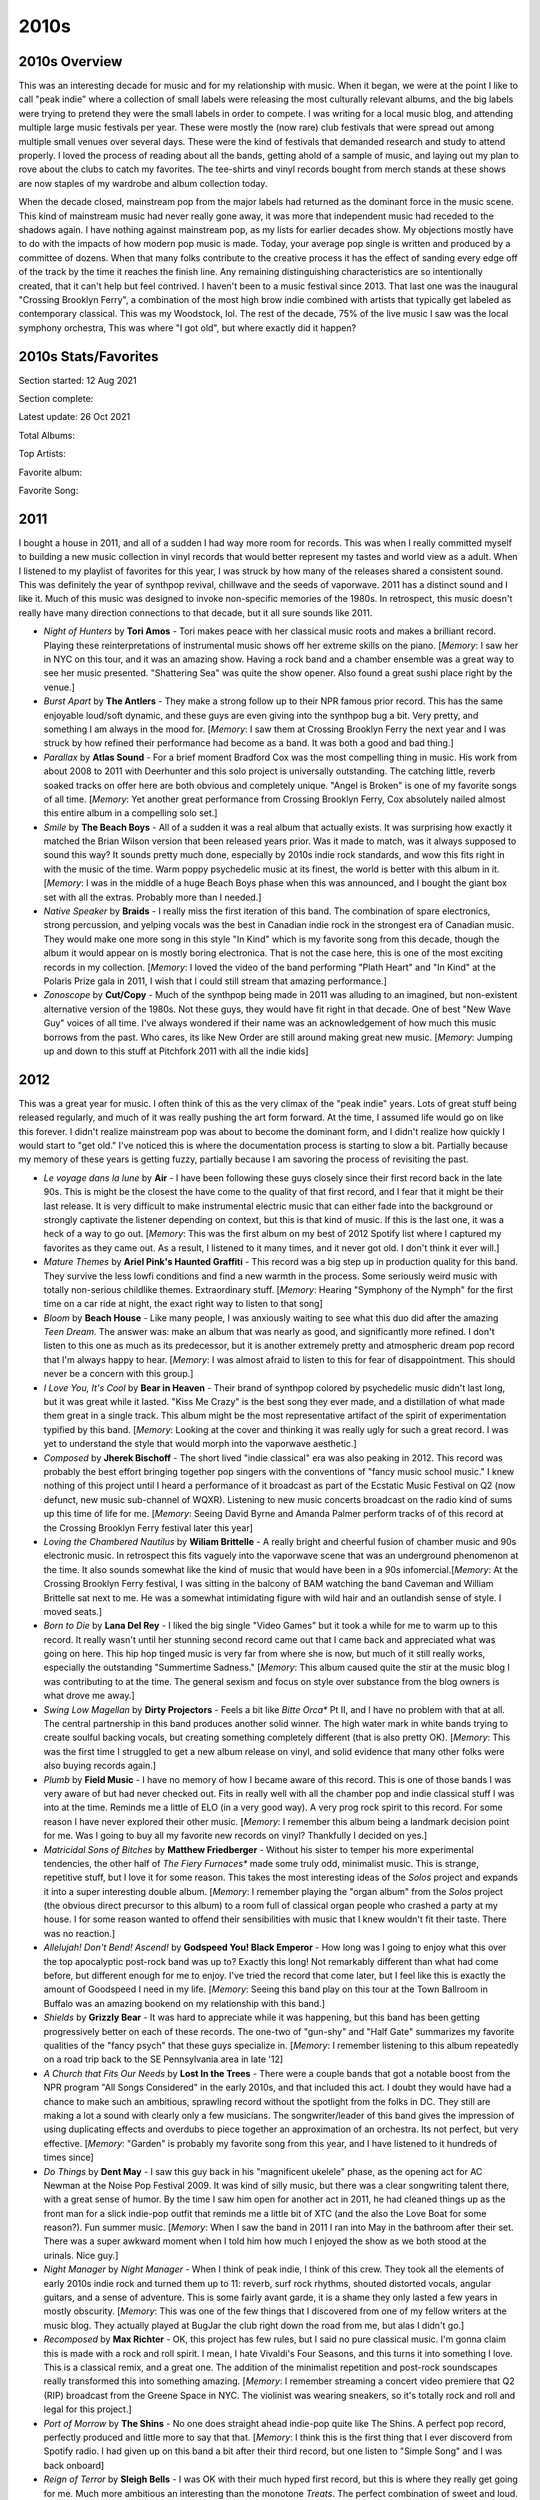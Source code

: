 2010s
=====

.. image:: images/2010s.jpg
  :width: 900
  :alt: Pitchfork Music Festival 2011

2010s Overview
--------------
This was an interesting decade for music and for my relationship with music.
When it began, we were at the point I like to call "peak indie" where a
collection of small labels were releasing the most culturally relevant albums,
and the big labels were trying to pretend they were the small labels in order to
compete. I was writing for a local music blog, and attending multiple large music
festivals per year. These were mostly the (now rare) club festivals that were
spread out among multiple small venues over several days. These were the kind of
festivals that demanded research and study to attend properly. I loved the
process of reading about all the bands, getting ahold of a sample of music, and
laying out my plan to rove about the clubs to catch my favorites. The tee-shirts
and vinyl records bought from merch stands at these shows are now staples of my
wardrobe and album collection today.

When the decade closed, mainstream pop from the major labels had returned as the
dominant force in the music scene. This kind of mainstream music had never
really gone away, it was more
that independent music had receded to the shadows again. I have nothing against
mainstream pop, as my lists for earlier decades show. My objections mostly have
to do with the impacts of how modern pop music is made. Today, your average pop
single is written and produced by a committee of dozens. When that many folks
contribute to the creative process it has the effect of sanding every edge off 
of the track by the time
it reaches the finish line. Any remaining distinguishing characteristics are so
intentionally created, that it can't help but feel contrived. I haven't been to a
music festival since 2013. That last one was the inaugural "Crossing Brooklyn
Ferry", a combination of the most high brow indie combined with artists that
typically get labeled as contemporary classical. This was my Woodstock, lol.
The rest of the decade, 75% of
the live music I saw was the local symphony orchestra, This was where "I got
old", but where exactly did it happen?

2010s Stats/Favorites
---------------------
Section started: 12 Aug 2021

Section complete:

Latest update: 26 Oct 2021

Total Albums: 

Top Artists:

Favorite album:

Favorite Song:

2011
----
I bought a house in 2011, and all of a sudden I had way more room for records.
This was when I really committed myself to building a new music collection in
vinyl records that would better represent my tastes and world view as a adult.
When I listened to my playlist of favorites for this year, I was struck by how
many of the releases shared a consistent sound. This was definitely the year of
synthpop revival, chillwave and the seeds of vaporwave. 2011 has a distinct
sound and I like it. Much of this music was designed to invoke non-specific
memories of the 1980s. In retrospect, this music doesn't really have many
direction connections to that decade, but it all sure sounds like 2011.

.. image:: images/2011.jpg
  :width: 900
  :alt: My favorite albums from 2011

.. raw:: html

  <iframe
  src="https://open.spotify.com/embed/playlist/5C8Ahoqy0Gibl4wj9zigXx?theme=0"
  width="100%" height="380" frameBorder="0" allowfullscreen="" allow="autoplay; 
  clipboard-write; encrypted-media; fullscreen; picture-in-picture"></iframe>

- *Night of Hunters* by **Tori Amos** - Tori makes peace with her classical
  music roots and makes a brilliant record. Playing these reinterpretations of
  instrumental music shows off her extreme skills on the piano. [*Memory*: I saw
  her in NYC on this tour, and it was an amazing show. Having a rock band and a
  chamber ensemble was a great way to see her music presented. "Shattering Sea"
  was quite the show opener. Also found a great sushi place right by the venue.]

- *Burst Apart* by **The Antlers** - They make a strong follow up to their
  NPR famous prior record. This has the same enjoyable loud/soft dynamic, and
  these guys are even giving into the synthpop bug a bit. Very pretty, and
  something I am always in the mood for. [*Memory*: I saw them at Crossing
  Brooklyn Ferry the next year and I was struck by how refined their performance
  had become as a band. It was both a good and bad thing.]

- *Parallax* by **Atlas Sound** - For a brief moment Bradford Cox was the most
  compelling thing in music. His work from about 2008 to 2011 with Deerhunter
  and this solo project is universally outstanding. The catching little, reverb
  soaked tracks on offer here are both obvious and completely unique. "Angel is
  Broken" is one of my favorite songs of all time. [*Memory*: Yet another great
  performance from Crossing Brooklyn Ferry, Cox absolutely nailed almost this
  entire album in a compelling solo set.]

- *Smile* by **The Beach Boys** - All of a sudden it was a real album that
  actually exists. It was surprising how exactly it matched the Brian Wilson
  version that been released years prior. Was it made to match, was it always
  supposed to sound this way? It sounds pretty much done, especially by 2010s
  indie rock standards, and wow this fits right in with the music of the time.
  Warm poppy psychedelic music at its finest, the world is better with this
  album in it. [*Memory*: I was in the middle of a huge Beach Boys phase when
  this was announced, and I bought the giant box set with all the extras.
  Probably more than I needed.]

- *Native Speaker* by **Braids** - I really miss the first iteration of this
  band. The combination of spare electronics, strong percussion, and yelping
  vocals was the best in Canadian indie rock in the strongest era of Canadian
  music. They would make one more song in this style "In Kind" which is my
  favorite song from this decade, though the album it would appear on is mostly
  boring electronica. That is not the case here, this is one of the most
  exciting records in my collection. [*Memory*: I loved the video of the band
  performing "Plath Heart" and "In Kind" at the Polaris Prize gala in 2011, I
  wish that I could still stream that amazing performance.]

- *Zonoscope* by **Cut/Copy** - Much of the synthpop being made in 2011 was
  alluding to an imagined, but non-existent alternative version of the 1980s.
  Not these guys, they would have fit right in that decade. One of best "New
  Wave Guy" voices of all time. I've always wondered if their name was an
  acknowledgement of how much this music borrows from the past. Who cares, its
  like New Order are still around making great new music. [*Memory*: Jumping up
  and down to this stuff at Pitchfork 2011 with all the indie kids]

2012
----
This was a great year for music. I often think of this as the very climax of the
"peak indie" years. Lots of great stuff being released regularly, and much of it
was really pushing the art form forward. At the time, I assumed life would go on
like this forever. I didn't realize mainstream pop was about to become the
dominant form, and I didn't realize how quickly I would start to "get old." I've
noticed this is where the documentation process is starting to slow a bit.
Partially because my memory of these years is getting fuzzy, partially because I
am savoring the process of revisiting the past.

.. image:: images/2012.jpg
  :width: 900
  :alt: My favorite albums from 2012

.. raw:: html

  <iframe
  src="https://open.spotify.com/embed/playlist/5YFH6N6PeCeQ3sNmfG7BDc?theme=0" 
  width="100%" height="380" frameBorder="0" allowfullscreen="" allow="autoplay; 
  clipboard-write; encrypted-media; fullscreen; picture-in-picture"></iframe>

- *Le voyage dans la lune* by **Air** - I have been following these guys closely
  since their first record back in the late 90s. This is might be the closest
  the have come to the quality of that first record, and I fear that it might be
  their last release. It is very difficult to make instrumental electric music
  that can either fade into the background or strongly captivate the listener
  depending on context, but this is that kind of music. If this is the last one,
  it was a heck of a way to go out. [*Memory*: This was the first album on my best
  of 2012 Spotify list where I captured my favorites as they came out. As a
  result, I listened to it many times, and it never got old. I don't think it
  ever will.]

- *Mature Themes* by **Ariel Pink's Haunted Graffiti** - This record was a big
  step up in production quality for this band. They survive the less lowfi
  conditions and find a new warmth in the process. Some seriously weird music
  with totally non-serious childlike themes. Extraordinary stuff. [*Memory*:
  Hearing "Symphony of the Nymph" for the first time on a car ride at night, the
  exact right way to listen to that song]

- *Bloom* by **Beach House** - Like many people, I was anxiously waiting to see
  what this duo did after the amazing *Teen Dream*. The answer was: make an
  album that was nearly as good, and significantly more refined. I don't listen
  to this one as much as its predecessor, but it is another extremely pretty and
  atmospheric dream pop record that I'm always happy to hear. [*Memory*: I was
  almost afraid to listen to this for fear of disappointment. This should never
  be a concern with this group.]

- *I Love You, It's Cool* by **Bear in Heaven** - Their brand of synthpop
  colored by psychedelic music didn't last long, but it was great while it
  lasted. "Kiss Me Crazy" is the best song they ever made, and a distillation of
  what made them great in a single track. This album might be the most
  representative artifact of the spirit of experimentation typified by this
  band. [*Memory*: Looking at the cover and thinking it was really ugly for such
  a great record. I was yet to understand the style that would morph into the
  vaporwave aesthetic.]

- *Composed* by **Jherek Bischoff** - The short lived "indie classical" era was
  also peaking in 2012. This record was probably the best effort bringing
  together pop singers with the conventions of "fancy music school music." I
  knew nothing of this project until I heard a performance of it broadcast as
  part of the Ecstatic Music Festival on Q2 (now defunct, new music sub-channel
  of WQXR). Listening to new music concerts broadcast on the radio kind of sums
  up this time of life for me. [*Memory*: Seeing David Byrne and Amanda Palmer
  perform tracks of of this record at the Crossing Brooklyn Ferry festival later
  this year]

- *Loving the Chambered Nautilus* by **Wiliam Brittelle** - A really bright and
  cheerful fusion of chamber music and 90s electronic music. In retrospect this
  fits vaguely into the vaporwave scene that was an underground phenomenon at
  the time. It also sounds somewhat like the kind of music that would have been
  in a 90s infomercial.[*Memory*: At the Crossing Brooklyn Ferry festival, I was
  sitting in the balcony of BAM watching the band Caveman and William Brittelle
  sat next to me. He was a somewhat intimidating figure with wild hair and an
  outlandish sense of style. I moved seats.]

- *Born to Die* by **Lana Del Rey** - I liked the big single "Video Games" but
  it took a while for me to warm up to this record. It really wasn't until her
  stunning second record came out that I came back and appreciated what was
  going on here. This hip hop tinged music is very far from where she is now,
  but much of it still really works, especially the outstanding "Summertime
  Sadness." [*Memory*: This album caused quite the stir at the music blog I was
  contributing to at the time. The general sexism and focus on style over
  substance from the blog owners is what drove me away.]

- *Swing Low Magellan* by **Dirty Projectors** - Feels a bit like *Bitte Orca**
  Pt II, and I have no problem with that at all. The central partnership in this
  band produces another solid winner. The high water mark in white bands trying to
  create soulful backing vocals, but creating something completely different (that
  is also pretty OK). [*Memory*: This was the first time I struggled to get a new
  album release on vinyl, and solid evidence that many other folks were also
  buying records again.]

- *Plumb* by **Field Music** - I have no memory of how I became aware of this
  record. This is one of those bands I was very aware of but had never checked
  out. Fits in really well with all the chamber pop and indie classical stuff I
  was into at the time. Reminds me a little of ELO (in a very good way). A very
  prog rock spirit to this record. For some reason I have never explored their 
  other music. [*Memory*: I remember this album being a landmark decision point
  for me. Was I going to buy all my favorite new records on vinyl? Thankfully I
  decided on yes.]

- *Matricidal Sons of Bitches* by **Matthew Friedberger** - Without his sister
  to temper his more experimental tendencies, the other half of *The Fiery
  Furnaces** made some truly odd, minimalist music. This is strange, repetitive
  stuff, but I love it for some reason. This takes the most interesting ideas of
  the *Solos* project and expands it into a super interesting double album.
  [*Memory*: I remember playing the "organ album" from the *Solos* project (the
  obvious direct precursor to this album) to a
  room full of classical organ people who crashed a party at my house. I for
  some reason wanted to offend their sensibilities with music that I knew
  wouldn't fit their taste. There was no reaction.]

- *Allelujah! Don't Bend! Ascend!* by **Godspeed You! Black Emperor** - How long
  was I going to enjoy what this over the top apocalyptic post-rock band was up
  to? Exactly this long! Not remarkably different than what had come before, but
  different enough for me to enjoy. I've tried the record that come later, but I
  feel like this is exactly the amount of Goodspeed I need in my life.
  [*Memory*: Seeing this band play on this tour at the Town Ballroom in Buffalo
  was an amazing bookend on my relationship with this band.]

- *Shields* by **Grizzly Bear** - It was hard to appreciate while it was
  happening, but this band has been getting progressively better on each of
  these records. The one-two of "gun-shy" and "Half Gate" summarizes my favorite
  qualities of the "fancy psych" that these guys specialize in. [*Memory*: I
  remember listening to this album repeatedly on a road trip back to the SE
  Pennsylvania area in late '12]

- *A Church that Fits Our Needs* by **Lost In the Trees** - There were a couple
  bands that got a notable boost from the NPR program "All Songs Considered" in
  the early 2010s, and that included this act. I doubt they would have had a
  chance to make such an ambitious, sprawling record without the spotlight from
  the folks in DC. They still are making a lot a sound with clearly only a few
  musicians. The songwriter/leader of this band gives the impression of using
  duplicating effects and overdubs to piece together an approximation of an
  orchestra. Its not perfect, but very effective. [*Memory*: "Garden" is probably
  my favorite song from this year, and I have listened to it hundreds of times
  since]
  
- *Do Things* by **Dent May** - I saw this guy back in his "magnificent ukelele"
  phase, as the opening act for AC Newman at the Noise Pop Festival 2009. It was
  kind of silly music, but there was a clear songwriting talent there, with a
  great sense of humor. By the time I saw him open for another act in 2011, he
  had cleaned things up as the front man for a slick indie-pop outfit that
  reminds me a little bit of XTC (and the also the Love Boat for some reason?).
  Fun summer music. [*Memory*: When I saw the band in 2011 I ran into May in the
  bathroom after their set. There was a super awkward moment when I told him how
  much I enjoyed the show as we both stood at the urinals. Nice guy.]

- *Night Manager* by *Night Manager* - When I think of peak indie, I think of
  this crew. They took all the elements of early 2010s indie rock and turned
  them up to 11: reverb, surf rock rhythms, shouted distorted vocals, angular
  guitars, and a sense of adventure. This is some fairly avant garde, it is a
  shame they only lasted a few years in mostly obscurity. [*Memory*: This was
  one of the few things that I discovered from one of my fellow writers at the
  music blog. They actually played at BugJar the club right down the road from
  me, but alas I didn't go.]

- *Recomposed* by **Max Richter** - OK, this project has few rules, but I said
  no pure classical music. I'm gonna claim this is made with a rock and roll
  spirit. I mean, I hate Vivaldi's Four Seasons, and this turns it into
  something I love. This is a classical remix, and a great one. The addition of
  the minimalist repetition and post-rock soundscapes really transformed this
  into something amazing. [*Memory*: I remember streaming a concert video
  premiere that Q2 (RIP) broadcast from the Greene Space in NYC. The violinist
  was wearing sneakers, so it's totally rock and roll and legal for this project.]

- *Port of Morrow* by **The Shins** - No one does straight ahead indie-pop quite
  like The Shins. A perfect pop record, perfectly produced and little more to
  say that that. [*Memory*: I think this is the first thing that I ever
  discoverd from Spotify radio. I had given up on this band a bit after their
  third record, but one listen to "Simple Song" and I was back onboard]

- *Reign of Terror* by **Sleigh Bells** - I was OK with their much hyped first
  record, but this is where they really get going for me. Much more ambitious an
  interesting than the monotone *Treats*. The perfect combination of sweet and
  loud. Obnoxious in the good way. [*Memory*: I saw them on the tour for this
  record at Water Street and it was a big disappointment. They just can't
  replicate their sound very well in the live setting.]

- *Confess* by **Twin Shadow** - A much more refined record than his first one. I
  really miss the raw haziness of the first record. This is really enjoyable,
  but it was the start of a move away from what made this act great. [*Memory*:
  Standing in the orchestra pit for his performance at Crossing Brooklyn Ferry]

- *Heaven* by **The Walkmen** - One of my favorite bands makes their (most
  likely) last album. There is a message here about growing up and getting old.
  Like me, they were just turning 30. The whole indie movement seemed to realize
  that it was aging, and so did I. [*Memory*: Co-incidentally these guys were
  next on after *Twin Shadow* at Crossing Brooklyn Ferry. I saw them for the
  last time in the front row in the orchestra pit. Great show, and I finally got
  a vinyl copy of their first album at the merch stand after.]

- *House of Baasa* byh **Zambri** - Can a band that only has one album (and an
  EP) be one of my favorite artists? I think so. This is such unique music,
  constructed mostly from layers of distorted vocal tracks. Definitely fits in
  well with the darkwave revival thing that was going on, but with a unique
  character that is all its own. The kind of music that could only be made with
  two sisters who shared a room for most of their life. [*Memory*: I remember
  seeing them as the first band on a three band bill at Music Hall of
  Williamsburg in fall 2012. I miss being the kind of person who wanted to see
  the first band in a three band show. Also, it was cute seeing dozens of
  members of the Zambri family make a big fuss over the sisters after their show.]

2013
----
This is probably the last year in my life where my musical taste will be
anywhere close to "on trend." It was the last year that I attended a music
festival, and it was the last time I got excited about a new mainstream pop
artist. This is the end of my youth.

.. image:: images/2013.jpg
  :width: 900
  :alt: My favorite albums from 2013

.. raw:: html

  <iframe
  src="https://open.spotify.com/embed/playlist/64s1eRMAFNulP786prnhXt?theme=0" 
  width="100%" height="380" frameBorder="0" allowtransparency="true" 
  allow="encrypted-media"></iframe>

- *Reflektor* by **The Arcade Fire** - This was the highpoint for one of the most 
  important acts of the indie era. It isn't their best record, but it is the band
  executing perfectly at the peak of the time in the popular consciousness. I
  felt so smart for having listened to them since 2002. ;) [*Memory*: The
  marketing push for this record was huge. I remember a high profile performance
  on SNL and a bunch of social media things. This was indie's peak.]

- *Until In Excess, Imperceptible UFO* by **The Besnard Lakes** - There are a lot 
  of husband/wife indie bands operating out of Canada. These guys are a hidden
  gem in the genre. I don't know why I stopped paying attention after this,
  which was the third great album in a row. I think it is because they stuck
  with the same noisy post-rock meets dream pop formula and I didn't feel like I
  needed anymore than I already had? [*Memory*: When I made this list, I
  remembered that I really liked this album, but not much else]

- *Tomorrow's Harvest* by **Boards of Canada** - I kind of hope we never get 
  another record from these guys. I want their catalog to be bookended by two
  mysterious masterpieces. Without question I have listened to this record the
  most out of any from this bunch. [*Memory*: This is exactly the kind of thing 
  I want to listen to first thing in the morning, and I have dozens of times]

- *The Next Day* by **David Bowie** - I was very much a fan of millennial Bowie, 
  and I love 90s Bowie. This was the album that finally got the critics and the
  general public back on board the Bowie train. In retrospect, I'm not sure what
  made this better than something like *Heathen*, perhaps it was just marketed
  better. That said, it is another extremely solid record to close out a
  sequence where he was exploring his past sounds. [*Memory*: At the time I
  assumed this was the beginning of another string of successful Bowie records,
  but he would disappear again, and it would not work out that way]

- *Random Access Memories* by **Daft Punk** - This will be the last release to win
  the Album of the Year Grammy to appear on my list. I say this not just because
  of my "getting old" but because of trends in popular music that I do not
  expect to ever significantly change. The way this walked a tightrope between
  indie electronic and mainstream pop is masterful. One of the most deserving
  albums to ever win that award. [*Memory*: I was at the headquarters of the
  company I worked for at the time, and I heard someone humming "Get Lucky" at
  the photocopier. I felt hip for being in line with prevailing pop trends for once.]

- *Sticky Wickets* by **The Duckworth Lewis Method** - Neil Hannon makes a second 
  record about cricket with his collaborator. It's not quite as good as the
  first one, but still way better than it seems like it should be. The best
  track is "Judd's Paradox" which revisits the concepts and themes from the
  first album regarding social class and cricket, and recycles the melody from a
  **Divine Comedy** record released only a few years prior. [*Memory*: It was
  shocking to learn there was not one, but two solid concept records about the
  sport of cricket]

- *Infestissumam* by **Ghost** - When I discovered this band, this was their 
  newest release. It was their weakest record then, and still is. I almost have
  this on my list solely for the prog metal epic "Ghuleh/Zombie Queen" which is
  pretty much the only song from this record they bother to play live at this
  point. [*Memory*: Back when this was the new Ghost record, I took it as a sign
  that they were not going to have staying power. I was wrong about this record,
  I was wrong about the band.]
  
- *Pure Heroine* by **Lorde** - Around this time I was attending the "Alternative 
  Music Film Series" at the Memorial Art Gallery, and they would play videos for
  recent alternative hits before the feature. It was in this context that I
  heard "Royals" for the first time, and I was a bit embarrassed by how much I
  liked it. It didn't seem like the kind of music I should be in to. Time would
  show that Lorde was very much the kind of music I am into. [*Memory*: "Team" 
  will always be my Sunday morning Wegman's jam]

- *Warm Blanket* by **Dent May** - For a very brief moment this guy found an
  interesting XTC meets lounge singer sound that was indie pop gold. I can't get
  into his new stuff, but this record is what I want to hear when I am sitting
  on the porch sipping a cool beverage. [*Memory*: I was really excited about
  the sound of this record, and was very sad that he would soon move on from this]

- *New* by **Paul McCartney** - Beatle Paul starts paying attention to indie and
  attempts to integrate what he sees into his own music. This has virtually
  nothing to do with 2010s indie, but it is stunning. "Queenie Eye" is an
  especially fresh and quite unexpected single. This the start of an ambitious,
  if inconsistent late career push. [*Memory*: It was startling how fresh and
  vibrant McCarney seemed all of a sudden when this record came out. We were
  only a few years from that horrid covers record.]

- *The Electric Lady* by **Janelle Monae** - It's a huge bummer that we will never
  get a proper end to the Cindy Mayweather epic. Monae has clearly gone in a
  different (mildly disappointing) direction. This record does an amazing job
  balancing modern pop idioms with dozens of ideas from the past. I really
  wonder if we will ever see anything like this again. [*Memory*: The Prince
  estate has continually allowed and disallowed streaming of the track "Givin'
  'Em What They Love" which features the purple one. This is a shame because it
  is a hell of a way to start the record.]

- *Trouble Will Find Me* by **The National** - In retrospect *High Violet* was a
  massive pivot for these guys, and every record since has been the same low key
  collection of dirges and love songs. It never feels as samey as it should
  because it is so textured and delicately beautiful. "Pink Rabbits" is the
  definitive track from this era of the band. [*Memory*: This is the album when
  I finally allowed myself to be a sensitive indie bro National fan]

- *Lanterns* by **Son Lux** - By far the most accessible record by Ryan Lott, and
  that was a smart move. After the visibility his friends at NPR provided, this
  was the record that built the fan base that would sustain his art rock
  endeavour. "Lost It To Trying" was a clear effort to write a pop single that
  totally worked out. [*Memory*: I was mildly ashamed of myself for liking "Lost
  it To Trying" because it indulged in the "Woah-oh-oh!" chorus trend that was a
  cliche of mainstream pop in those days]

- *The Raven That Refused to Sing (and Other Stories)* by **Steven Wilson** - Wilson
  was in the process of producing remasters of the **King Crimson** discography
  when this album was made, and it shows. This is the kind of jazz influenced
  "heavy prog" that Crimson were up to in the early 70s. [*Memory*: The cover of this album
  will always remind me of Lakeshore Record Exchange, a record store that was
  walking distance from my first apartment in Rochester. They had a special
  edition LP of this in stock for the last five years of their existence.]

- *Uzu* by **Yamantaka//Sonic Titan** - I discoverd this record while preparing to
  attend the 2014 Polaris Music Prize Gala in Toronto. For several years I had
  been streaming the gala online and had enjoyed the window it gave me
  into the wildly experimental indie scene of 2010s Canada. It was a remarkable
  time for Canadian music, and this band were one of the most out there acts.
  They didn't win or even perform at the ceremony, but this was the pick of the
  litter for me. This is theatrical, progressive metal that manages to never feel
  cheesy, and was a real breath of fresh air. [*Memory*: Seeing this band perform
  at the 2012 Polaris Prize was incredibly memorable]


2014
----
This is it folks, the year "I got old." I do feel like I made an attempt to
explore the new releases, and keep in touch with what was being covered in the
remaining indie music blogs. This is the last year I kept a Spotify playlist of
the things that I streamed for posterity. Interestingly, I feel like this is
also the year that indie music took a big hit in popularity and more mainstream
styles returned to prominence. That said, this is still a pretty great set of
records. 

.. image:: images/2014.jpg
  :width: 900
  :alt: My favorite albums from 2014

.. raw:: html

  <iframe
  src="https://open.spotify.com/embed/playlist/6LX6vr3idzHiTlDmHzqWDb?theme=0" 
  width="100%" height="380" frameBorder="0" allowtransparency="true" 
  allow="encrypted-media"></iframe>

- *Everyday Robots* by **Damon Albarn** - A delightfully minimalist record that
  feels like a variation on his other project **The Good, the Bad, and the Queen**,
  this is what Albarn does best. "The Selfish Giant"" was probably my favorite
  song from this year. He doesn't get enough credit for his inventive piano
  playing. [*Memory*: I remember being disappointed by most of the new music I
  was hearing this year and latching on to this record in a very strong way]
  
- *Unrepentant Geraldines* by **Tori Amos** - This is where she entered into
  that career phase where every album is perceived as a comeback. That probably
  says more about the press and the general public not paying attention. Those
  in the know, understand that there has only been on sub-par Tori Amos album.
  That said, this is return to a smaller kind of songwriting, that was a clear
  effort to do something different. [*Memory*: The record scared me a little at release, as
  Tori felt like she was aging for the first time. It was as much about me as it
  was her. Then I realized that Tori was showing her age only for effect. Her
  voice was becoming weathered in a way that could be used for color. It was
  just another tool in the toolbox.]

- *pom pom* by **Arial Pink** - It seems like everyone is converging on this
  being the best release for this guy. It certainly is the most extreme
  specimen, and that probably does make it the best. This is not subtle music.
  "Picture Me Gone" is such a beautiful song and a relevant critique of social
  media culture. [*Memory*: This album was a bit much for me when it first came
  out, it took years for me to warm up to it.]

- *Our Love* by **Caribou** - Another solid, understated electronic record from
  Dan Snaith. I know this kind of music is still being made, but not nearly as
  well as it was done here. [*Memory*: Pitchforks glowing review of this
  actually made me not listen to it at first. That's the way it was in those days.]

- *Ultraviolence* by **Lana Del Rey** - I didn't take Lizzy Grant very seriously
  until this record. I know that the production is what is pulling me in, but
  there is some serious songwriting here as well. This was shocking at the time,
  but it makes complete sense in retrospect with the sequence of fantastic
  records that would follow. "Brooklyn Baby" is such a great diss track aimed at
  the New York City hipster culture that rejected her. [*Memory*: Hearing the
  instrumental second bridge in the title song for the first time was startling.
  It was so beautiful and interesting.]

- *Keys* by **Hooray for Earth** - This band had a very brief but highly
  productive run. Only 3 years after their debut EP they released their finest
  work here. The big guitars, the strong melodies, the delicate vocals, 
  the judicious use of electronics, and the
  slick production that sounds increasingly like Toto. One of my favorite bands
  of the late indie era, and their breakup almost was a signal that time was
  over. [*Memory*: These guys always had a great promo video for the first
  single on a new record, and "Keys" really got my attention]
  
- *The Ambassador* by **Gabriel Kahane** - A concept album about his former home
  of Los Angeles. This was the record where Kahane replaced Sufjan as my
  favorite maker of "fancy folk music." He is almost going prog here on "Empire
  Liquor Mart." The song "Villains" is great comic observation about how movies
  and other media distort our perceptions of reality. [*Memory*: When this got
  pressed on vinyl, I realized that the format was truly back]

- *Black Hours* by **Hamilton Leithouser** - When **The Walkmen** one of my
  favorite bands of the indie era went on permanent hiatus I was bummed. I'm
  glad this guy kept making music that was very in line with the sound of his
  band, but with a mature sounds for his aging fans. This is a logical extension
  of the strings and horn sound of the late Walkmen records. [*Memory*: Hearing
  one of my favorite rock artists make this kind of music made me realize we
  were both getting older]

- *Love Letters* by **Metronomy** - The Metronomy records can be organized into
  two groups: The understated half-instrumental soundscapes, and the quirky pop
  collections. This one is strongly in the latter class. "Reservoir" has become
  one of their trademark songs, but it is only one of many pop gems here.
  [*Memory*: I don't know why, but I didn't really "get" the band until this
  album, which is one of their less popular]

- *This is My Hand* by **My Brightest Diamond** - A transition work between the
  chamber pop that came before and the dance worthy tracks that would be next.
  It is also the line between the woman who was Shara Worden but would become
  Shara Nova. [*Memory*: I saw Shara for the last time on this tour. It was a
  fantastic show in a small venue in Toronto]

- *In Conflict* by **Owen Pallet** - The record where he perfected the formula
  that was started with the **Final Fantasy** records. While the music is
  feeling more refined and perfected than ever before, the lyrics are a
  stunningly transparent account of someone who is really struggling. 
  [*Memory*: I'll never forget seeing the artist perform "The Riverbed" at 
  the 2014 Polaris Prize Gala]

2015
----
I turned 35 in 2015, which sounded very old at the time. My relationship with
music was also making me feel old. I saw three bands this year: The Psychedelic
Furs, The Church, and The Chameleons. It was the year of 80s nostalgia I guess.
I was very much treading musical water, keeping in touch with the artists that
hadn't let me down in the past. That ended up working out really well in 2015,
as several of my favorites released their best work.

.. image:: images/2015.jpg
  :width: 900
  :alt: My favorite albums from 2015

.. raw:: html

  <iframe
  src="https://open.spotify.com/embed/playlist/55DcWRgBQciL97k3bsftmi?theme=0" 
  width="100%" height="380" frameBorder="0" allowtransparency="true" 
  allow="encrypted-media"></iframe>

- *Depression Cherry* by **Beach House** - This was when the world caught up with
  what I already knew, these guys are one of the best bands currently working.
  It is a little strange that dream pop made by two people with fairly minimal
  instrumentation and fairly consistent production techniques has had such
  staying power. This is great record, and "Beyond Love" is my most favorite song of
  theirs among many favorites from them. [*Memory*: For some reason I had
  convinced myself before I hear it, that there was no way this was going to
  stand up to their earlier work. Wow, I was wrong.]
  
- *Thank Your Lucky Stars* by **Beach House** - Now, releasing two records after
  one another was some serious flexing. In my opinion, this one is even a little
  bit better. It certainly is a bit brighter in a way that I like. [*Memory*:
  Hearing that this existed and was the leftovers from the first album they made
  this year, and thinking there was no way it could be great. Wow, was I wrong.]

- *Girls in Peacetime Want to Dance* by **Belle and Sebastian** - Very solid an
  enjoyable, but the kind of record that made me wonder how much more they could
  milk the sound they had been working for the last decade plus. Sarah Marin's
  vocal contributions continue to carry the band a bit at this point. They
  needed to change after this, and they did. [*Memory*: When I played the first
  song on this record the first time, I realized it was the end of an era for
  these guys.]

- *Honeymoon* by **Lana Del Rey** - A very mellow left turn for Lana, this
  wasn't perfect by any means, but it was an important step in a different
  direction that she still is on as of 2021.

- *Meliora* by **Ghost** - This is the record where the formula came together in
  a big way. It is amazing how something so satirical can also be such seriously
  great music. "He Is" is such a beautiful and stunningly produced mockery of
  christian rock. [*Memory*: One of the most fun shows I have ever been to in my
  life was seeing them at the Rochester Main Street armory on this tour]

- *Have You In My Wilderness* by **Julia Holter** - I have had a strange
  relationship with this record. I was exposed to the song "silhouette" by
  Spotify radio soon after it came out and loved it. I listened to only that
  song for years and never sought out the record. When I finally heard the whole
  album and loved it, I never checked out any of her other releases. I don't
  know why I am approaching this artist so cautiously. This is the kind of
  conservatory trained musician making complicated but highly melodic music
  thing that I love. Maybe someday I listen to something else she has done.
  *Memory*: I've streamed the song "silhouette" on Spotify more than almost any
  other song in existence]

- *Bones* by **Son Lux** - NPR's "favorite son" recruits some permanent members
  and becomes a real band. It was the best thing to ever happen to this project.
  This is nerd rock at its finest. A very strong concept record, this one to listen to from
  beginning to end. Still my favorite of theirs. [*Memory*:  I saw them at the Warhol 
  after this record, and that was the right kind of place to see this
  museum on the tour adventurous art rock.]

- *Carrie & Lowell* by **Sufjan Stevens** - I think there is a prevailing
  opinion that this is Sufjan's finest work. I'm glad he made this record so
  that the general public can understand the brilliance of this man, but I'm
  far happier that he immediately returned to making the weird stuff I like way
  more. Still a fine folk record with that Sufjan magic, but a bit too
  conservative to stand with his best work. [*Memory*: I almost didn't buy this
  on vinyl as it just wasn't "my kind of Sufjan" but I decided it has its time
  an place (and a place in my collection)]

- *Multi-Love* by **Unknown Mortal Orchestra** - They finally got it all to work
  together here. The delightfully funky electronic sound they occasionally got
  to work on their first two releases comes into focus here. Such a great
  sounding production as well, even though I'm pretty sure this is an analog
  home recording made in that little studio on the cover. [*Memory*: It took a
  while to realize I loved this whole album because I liked the first track so
  much, I never got to the later stuff]

- *Hand Cannot Erase* by **Steven Wilson** - A mellow prog rock concept record
  about an isolated person dying alone. Obviously intended to be sad and
  haunting, but also exceptionally beautiful. Feels like a massive upgrade to
  the Stupid Dream/Lightbulb Sun era **Porcupine Tree**. [*Memory*: Every now
  and then an album becomes a running playlist favorite despite not being in the
  typical genre for exercise. This is one of those for me.]

- *Vespers for a New Dark Age* by **Victoire** and **Missy Mazzoli**. The first
  Victoire record was a classically trained composer creating a rock band to
  make a very unusual kind of prog rock. This album is the composer using that
  band to play a contemporary classical work. In a way this albums felt like the
  end of "indie classical" and while I liked to scoff at the idea of the genre, it
  was a real and compelling thing for a while. The remix of "A Thousand Tongues" by the very
  much not a classical composer **Lorna Dune** feels like the last glorious
  moments of the spirit of classical music nerds forming rock bands. [*Memory*:
  I remember tweeting my enjoyment of the "A Thousand Tongues" remix and I could
  tell the artists generally appreciated the support]

- *The Epic* by **Kamasi Washington** - This is the most recent of my favorite
  albums that I do not own on vinyl, but easily could if I wanted to. I think it
  says a lot. I really like this triple album of modern jazz fusion, but I like
  his next record even more. There is nothing here that makes me need to own
  another quite epic release on vinyl, but I spin this one on Spotify often. The
  texture of this music is exceptional. [*Memory*: Hearing this and realizing
  what a consistent artist Washington is]


2016
----
A significant portion of the music from this year was actually discovered during
my attempt to reconnect with pop music in the following year. The other albums
are all from established artists that I had be following for years. I'll
remember this year mostly for the passing of three of my favorite artists:
George Michael, Prince, and David Bowie.

.. image:: images/2016.jpg
  :width: 900
  :alt: My favorite albums from 2016

.. raw:: html
  
  <iframe
  src="https://open.spotify.com/embed/playlist/0UKeYHGoGOzLvhyuxxXSCc?theme=0" 
  width="100%" height="380" frameBorder="0" allowtransparency="true" 
  allow="encrypted-media"></iframe>

- *Blackstar* by **David Bowie** - It is difficult to think about this record
  outside of the context in which it arrived. My pre-ordered copy showed up in the
  mail two days after Bowie, my favorite musician had died. It was so mysterious
  and exciting, but it was also the end of the story. Pop's ultimate performer had
  one last grand statement on the world stage, the big exit. Experimenting with
  new sounds until the very end, it is hard to imagine there will ever again be a
  musician who is both this massively popular and  yet committed to pushing
  the boundaries of pop music. [*Memory*: I used to spend time thinking about
  what it would be like when my favorite artists started dying, it happened so
  fast it almost doesn't feel real]

- *Foreverland*  by **Divine Comedy** - In my opinion, this is the weakest of
  the Divine Comedy records released to date, but it is still among my
  favorites. Neil Hannon feels very content here, and I think it is reducing
  some of the tension and contemplation that have made his previous work great.
  I actually own two vinyl copies of this, since my first one is signed by the
  artist, but I had to buy the reissue because Hannon's liner notes are that
  good. [*Memory*: When it became apparent I would own all the classic Divine
  Comedy albums as vinyl reissues, I panic bought the only copy of this in the
  United States on Discogs]
  
- *The Hope Six Demolition Project* by **PJ Harvey** - In 2016 we finally got
  the PJ Harvey saxophone record we had been waiting for. This record somehow
  feels like the capstone on what Polly has been up to for the last decade with
  her younger voice and harder sound rejoining her contemplative, social justice
  minded songwriting. I love the crazy aesthetic for this tour with Polly Jean
  dressed up in feathers playing in a chorus of saxophones. [*Memory*: I really
  wanted to travel to the UK to see the recording of this record which was
  presented in public as an art exhibition]

- *King* by **We are KING** - This was the record that brought my attention back
  to modern pop music. I have an annual tradition of watching the Grammy awards
  ceremony. Most years I hate nearly everything, but I like to stay in touch
  with what is going on in pop. I heard a snippet of "Red Eye" from this record
  during the presentation of the award for the "Urban Contemporary Album of the
  Year". This would put me on a path of exploration in what we now call
  "Alternative R&B" that continues to today. [*Memory*: I keep watching the
  Grammys hoping it will help me find other amazing music like this, so far not happening]

- *X-Communicate* by **Kristin Kontrol** - Kristin Gundred is a masterful mimic
  of the music of the past. Starting with her band **Dum Dum Girls** she
  excelled of mining the past without sounding totally derivative. Her first
  solo record manages to borrow liberally from late 80s Kate Bush, and 2010s
  synth pop, while adding just enough to stand up totally on its own. I really
  hope there will be another record from this project. [*Memory*: Being
  surprised that music like this was still being made, and getting high ratings
  from the likes of Pitchfork]

- *I Had a Dream That You Were Mine* by **Hamilton Leithouser** and **Rostam** -
  This record ended up sounding like the combination of **The Walkmen** and
  **Vampire Weekend** that it seemed like it would be on paper. This is aging
  hipster music done right. [*Memory*: A person on a social VR platform
  (AltSpace) playing this for me excitedly, and dying under mysterious
  circumstances days later]

- *Mass Gothic* by **Mass Gothic** - In what was a big theme to my middle 2010s,
  this album is some of my favorite artists of the previous decade moving on to
  their next project. In this case, the husband/wife duo from **Hooray for
  Earth** and **Zambri** teaming up to make some delightfully poppy noise rock.
  "Every Night You've Got to Save Me" is a stunning single that shows off what
  these underrated musicians can do. [*Memory*: The mixed emotions of a great
  new band, but the loss of two that were a bit better]

- *blond* by **Frank Ocean** - A stunning concept record by one of the best
  artists working today. My vinyl copy of this record is an amazingly made
  bootleg, because the real thing is worth over 400 bucks these days. Ocean
  seems intent on only being so popular, almost choosing artistic relevance 
  over fame. It is hard to argue with the results. "Nights" might be the best
  song of the last 10 years. [*Memory*: Actively seeking out a bootleg for the
  first time to have a physical manifestation of one of my all time favs]

- *Tigarello* by **Phonte** and **Eric Robertson** - Nothing says where my head
  is at these days than this album of rap songs about the bliss of  monogamy 
  and settling down. Hip hop for rapidly approaching middle age. [*Memory*: This
  album makes me feel really old, and I don't care]

- *Jessica Rabbit* by **Sleigh Bells** - These guys are making some great tunes
  completely under the radar. I wish the hipsters that were buzzing about this
  band at the start of the decade were still paying attention. This is some
  surprisingly complex, rocking stuff. [*Memory*: ]

2017
----
In 2017 I made a specific effort to pay more attention to modern music.
Admittedly, I wasn't trying very hard and my efforts were mostly about
using the discovery features of Spotify. This did yield some fruit (particularly
in the R&B renaissance that was going on) but this year is still mostly
comprised of artists from the early century indie boom that I had been following for years.

.. image:: images/2017.jpg
  :width: 900
  :alt: My favorite albums from 2017

.. raw:: html

  <iframe
  src="https://open.spotify.com/embed/playlist/0aoSZPgfa910GZKWAPnrAa?theme=0" 
  width="100%" height="380" frameBorder="0" allowtransparency="true" 
  allow="encrypted-media"></iframe>

- *Unplugged* by **A-ha** - This is certainly the outlier here, a very 90s kind
  of performance from a very 80s band. I had heard for years about how A-ha were
  way more popular in Europe and how they were much better than the one hit
  wonder they were here. The Spotify algorithm decided I needed to her this, and
  I'm glad it did. The understated arrangements really show off how great their
  songwriting is. I'm a huge fan now. [*Memory*: I used to listen to this on
  repeat while painting D&D miniatures]

- *Native Invader* by **Tori Amos** - After her previous record I had assumed
  that Tori was going to make much smaller and more subtle music in her later
  career. This record certainly proved me wrong on that. A return to her late
  90s glory years, this album is a very big sounding, and at times straight up
  rocking. This isn't *Choirgirl*, but it isn't too far from the best of
  *Venus*. *Geraldines* scared me a little bit because Tori was starting to
  sound a bit older. This record makes it clear there are many exciting records
  yet to come. [*Memory*: Realizing that Tori was going to keep doing what Tori
  does for a long time, and feeling happy]

- *Dedicated to Bobby Jameson* by **Ariel Pink** - Yes it breaks my heart that
  he has been outed as a terrible person, and I can't imagine I'll be keeping up
  with his career going forward. That said, these records are stunning works of
  outsider brilliance. If I'm going to keep records by people like Michael
  Jackson on this list, there is room for the work other deeply flawed artists.
  [*Memory*: Enjoying the very dated sounds taking me back to the glory days of
  this kind of thing around 2010]

- *Lust for Life* by **Lana Del Rey** - It is her weakest record thus far, but
  still among my favorites. The whole thing is a little to mid tempo monotonous,
  but there are still some stunners here, including the title track. The
  outstanding production values of the record really puts this one over the top.
  [*Memory*: This is essentially the background music of this era of my life]

- *Dirty Projectors* by **Dirty Projectors** - While this project existed before
  and will continue after the musical (and romantic) partnership of Dave
  Longstreth and Amber Coffman, I doubt I will ever enjoy the records made by
  those other incarnations nearly as much. The exception is this Longstreth solo
  effort that serves as a document of the dissolution of that central
  partnership, and a compelling bookend to an amazing run of records. [*Memory*:
  I heard this album before I knew anything about the breakup, but I didn't need
  to hear the story from the indie bloggers to know what was up]

- *Jardín* by **Gabriel Garzón-Montano** - 2017 was the year I discovered what
  is now called "Alternative R&B". An ambiguous genre, to me it feels like a
  return to what Stevie Wonder was attempting to to in the mid-70s. This record
  especially feels like the kind of thing Stevie would have come up with if he
  had been born in the 90s. [*Memory*: This was the golden era of Spotify
  recommendation radio for me, thanks Spotify!]

- *Painted Ruins* by **Grizzly Bear** - Some bands are constantly changing and
  trying new sounds, others like Grizzy Bear, started with a fully developed
  sound and have been gradually perfecting it. I'm curious how many more albums
  of this same general formula I will tolerate. "Losing All Sense" is getting
  pretty close to the ultimate implementation of this kind of music. [*Memory*:
  I actively avoided the record thinking they had lost the sound I loved, and
  yeah I was wrong about that]

- *Choir of the Mind* by **Emily Haines** - *Metric* is a fine band, but Haines
  solo work is on a completely different level. We seem to only get one classic
  album a decade from her, but maybe that is why the level of songcraft is so
  high. A gorgeous set of songs mostly about the artist and her piano with just
  enough atmospheric electronics and vocal overdubbing to create a pleasant
  warmth. [*Memory*: I've listened to "Legend of the Wild Horse" so many times,
  I know I'll never tire of it]
  
- *Melodrama* by **Lorde** - This album is amazing, but it fills me with
  anxiety. I greatly fear the machinations of mainstream pop music will get
  their hooks into Lorde and turn her into a Billie Eilish style commercial
  interest instead of her far more interesting authentic self. This album put
  her much more on the **Kate Bush** path of a prodigy bucking prevailing trends
  and pushing the boundaries of modern pop. Will this be allowed to continue?
  [*Memory*: I hated the lead single "Green Light" at first because it was such
  a change and I wasn't ready]

- *Sleep Well Beast* by **The National** - I'm an aging indie bro, so of
  course I love these guys. There is just enough here to connect me to the band
  I have loved over the last 10 years. Somehow though, it is just gut enough in
  a way that makes it feel like my jumping off point. [*Memory*: Somehow this
  record never sticks in my memory, but I really enjoy it each time I listen to it]

- *Kid Kruschev* by **Sleigh Bells** - In the 2010s there were many buzz
  bands that got way more attention and credit than they probably deserved early
  in their careers. Some of them have developed into stunning artists that
  probably are now not getting nearly enough credit. Chief among them is Sleigh
  Bells, who have turned their semi-obnoxious combination of electronics, guitar
  riffs, and belting into art rock gold. "Rainmaker" might be the best ever
  invocation of the "Ashely's Roachclip" break, and that is saying something.
  [*Memory*:  This was the record that made me go back and really realize the
  amazing body of work these guys have created]

- *Planetarium* by **Sufjan Stevens**, **Nico Muhly**, **Bryce Dessner**, and
  **James McAlister** - I saw a workshop performance of this at the 2012 Music
  Now festival. I didn't care for it very much then, and the finished product
  feels way different. I'm fairly certain that Sufjan pretty much wrapped this
  one up on his own because in the end we got something very much in line with
  *the BQE* and *Age of Adz*. I'm really pleased that the weirdest form of
  electo-Sufjan got one last time to shine. [*Memory*: I wish I could hear how
  that performance back in 2012 really sounded, because I can't related it to
  what is recorded here]

- *Fin* by **Syd** - A great piece of minimalist "alternative R&B". I want
  dozens more albums in this genre. [*Memory*: I feel like I listened to this
  record every day at work in 2017]

- *Drunk* by **Thundercat** - Is this the new jazz fusion? I hope so. Jazz and
  fusion have become genres for boring white people rehashing the past. This
  combination of bass virtuosity and funky sounds is super compelling. Bonus
  points for the effective use of Kenny Loggins. [*Memory*: I somehow didn't
  pick up on Kenny Loggins participation until 3 years had passed]

- *To the Bone* by **Steven Wilson** - I'm fascinated how Wilson is almost
  repeating the same career trajectory of his band **Porcupine Tree** again as a
  solo artist. In both cases he started off as a prog rock revivalist. The
  second phase, which for his solo career commences with this record, is a
  lighter alt rock sound. Perhaps the return to progressive metal concept albums
  is just around the corner? Wilson has mixed in some killer pop songs over the
  years, but "Permanating" is the finest yet. [*Memory*: Another record I
  avoided for years due to a bad cover]

2018
----
I think the best summary of this year is that all of these albums except
two were by artists that were among my favorites going into the year. Those two
new artists were both discovered on NPRs All Things Considered. I may have been
a bit out of touch with popular music.

.. image:: images/2018.jpg
  :width: 900
  :alt: My favorite albums from 2018

.. raw:: html

  <iframe
  src="https://open.spotify.com/embed/playlist/4pSrzHRA9VaFcj48PgrE1R?theme=0" 
  width="100%" height="380" frameBorder="0" allowtransparency="true" 
  allow="encrypted-media"></iframe>

- *Tranquility Base Hotel + Casino* by **Arctic Monkeys** - Of all the bands to
  come out of the early 2000s post punk revival, these guys have stayed the most
  interesting for me. All the genre hopping on this one put a lot of people off,
  but it is why I still care about them. [*Memory*: There was a good month or
  two where this was all I was listening to]

- *7* by **Beach House** - The name is a reference to this being the seventh
  record, all of which are among my favorites of all time. It feels a little
  weird to me that my favorite modern band is a two person dream pop act. There
  are a lot of familiar sounds on those seven records, but it never gets old.
  [*Memory*: Hearing the first track the first time and thinking: "they've done
  it again"]

- *Prequelle* by **Ghost** - After the last record, I was really hoping for more
  power ballads along the lines of "He Is" and we got them, and it was great.
  "Life Eternal" does such an amazing job straddling the line of comic theatrics
  and beautiful sincerity. Some killer rocking tunes too (e.g. "Rats").
  [*Memory*: Hearing the saxophone part on "Miasma" and wishing that they do
  some ridiculous presentation of it on tour, they did]

- *Merrie Land* by **The Good, the Bad, and the Queen** - Somehow I missed the
  release of this album, and didn't find out about it until two years later.
  Their self titled record was one of my favorites from the last decade, and
  I thought it was a one off project. Like the first one, this album is a big time grower
  that takes a bit to get into. Given the passing of Tony Allen I assume this is
  the last one, but it already feels like a bonus that we have this. [*Memory*:
  Finding out that this existed when cataloging my valuable vinyl copy of their
  first record, and panic buying a vinyl copy of this one]

- *Book of Travelers* by **Gabriel Kahane** - I saw Kahane perform this album
  twice, the first of those as a multimedia performance at BAM. The story of his
  cross country train trip looses something without the little stories he told
  between songs, but it is still a beautiful set of melancholy little folk
  tunes that reminds me of those great performances. [*Memory*: Seeing a
  performance of this concept album about an Amtrak journey, that I traveled to
  via Amtrak]

- *I've Tortured You Long Enough* by **Mass Gothic** - Now sounding like a
  direct merger of their former bands **Hooray for Earth** and **Zambri** I am
  very much sold on this project. I'm really pleased that Jessica Zambri is now
  singing most of the songs as it suits the style better somehow. [*Memory*:
  Feeling happy that this existed, but sad that it was a sign that two of my
  favorites were never coming back]

- *Little Dark Age* by **MGMT** - After their highly disappointing, self titled
  third album, I had given up on these guys. I can usually sense when a band has
  lost the sound that made me enjoy them in the first place. When they came back
  with this strong release out of nowhere it was the surprise of the decade for
  me. They did it by finding their way back to their old sound. Sometimes
  regression is a good thing. [*Memory*: Feeling blown away by how good this was
  when Spotify radio played it for me]

- *Dirty Computer* by **Janelle Monae** - This album has been influenced by the
  sounds of highly manufactured, modern pop music. At first it was shocking and
  disappointing from an artist who seems to transcend that kind of thing.
  Eventually I was able to find the things that make Monae one of my favorites,
  and I can appreciate this for what it is: a way above average implementation
  of 21st century pop idioms. [*Memory*: Intially feeling collosially
  disappointed by the incusion of modern pop into the work of an artist that had
  until now, done a great job sounding timeless]

- *Soil* by **serpentwithfeet** - NPR discovery 1 of 2. I love when the sounds of
  church music are adapted to a more honorable purpose. A former choirboy turned
  Satanist makes a gorgeous record of queer love songs. [*Memory*: It was
  becoming troubling how much of my new music was coming from the NPR morning show]

- *Brighter Wounds* by **Son Lux** - A fitting place between two new NPR
  discoveries, for an artist who owes their career to NPR. That early public
  radio fame has led to one of the strangest bands to have a fairly large
  following. Their second record as a legit three piece band, they are really
  testing the limits of their audience with this challenging record. "Forty
  Screams" is such a complex, stunning opener for an album that never quite
  matches that opening intensity. [*Memory*: I listed to "Forty Screams" so many
  times after this came out, and I still crank it on the headphones often]

- *Heaven and Earth* by **Kamasi Washington** - I love jazz fusion (as is clearly
  evident by my 1970s favorites). There isn't much good fusion being made today,
  but Washington gave us three whole disks worth here. His band is killer and I
  particularly enjoy the vocal contributions of Patrice Quinn (and I normally
  hate vocal jazz). NPR discovery 2 of 2. [*Memory*: Due to the pandemic, this
  was the last artist I would see in concert for a very long time]

- *Dirt* by **Yamantaka//Sonic Titan** - I bought my vinyl copy of this record
  from Alaska B, the leader and only consistent member of this art metal band.
  She was surrounded with an almost all new assortment of Montreal musicians
  who had taken the band in a new, much heavier direction.
  The show was at BugJar, the tiny indie club down the street from my house. It
  was incredible to see such loud music in such a small space, what a night.
  [*Memory*: Wondering if this would be the last time I would see a band I loved
  at the BugJar]

2019
----
This year holds the distinction of me having the fewest favorite albums from
the years I lived through first hand. There is no question I was
almost completely disengaged from looking for new music. I spent a lot of time
listening to the local classical music station, and some time looking backward
thinking about the project I am working on here.

.. image:: images/2019.jpg
  :width: 900
  :alt: My favorite albums from 2019

.. raw:: html

  <iframe
  src="https://open.spotify.com/embed/playlist/3J3ZDe6pnhcNWbCEHKsY1m?theme=0" 
  width="100%" height="380" frameBorder="0" allowtransparency="true" 
  allow="encrypted-media"></iframe>

- *Norman Fucking Rockwell* by **Lana Del Rey** - This was the only album that I
  discovered and fully engaged with during the year of 2019. I like all of
  Lana's albums, but this one is stunning. The songwriting has gone to a new
  level, and she has really separated herself from her peers working in the the
  crowded female singer songwriter (with a large support team) space of our
  current era. "Venice Bitch" and "Hope is a Dangerous Thing for A Woman Like Me
  to Have, but I Have it" are her two finest songs so far. [*Memory*: All of a
  sudden the world was on board with Lana, and feeling ahead of the times]

- *Office Politics* by **The Divine Comedy** - No act played a bigger part in my
  late 2010s listening that Neil Hannon and company. I had largely stayed away
  from the newer records, as I was for some reason convinced that their best work
  was back in the 90s. I especially avoided this record due to that horrendous
  cover making it look like some sort of comedy record. Hannon has always gone
  right up to the line of being a "joke band" but has managed to stay in the
  region of witty, ornate chamber pop. This record was a pretty big departure
  musically, with a broad range of styles, and has the most humor we have seen
  from him in over 20 years. I was wrong to be suspicious, this is an exciting
  reinvention and an indication of a bright future. [*Memory*: That cover is
  awful, I avoided the record for almost two years as a result]

- *Forever* by **Metronomy** - When I heard this back in 2019 I immediately
  loved the song "Sex Emoji" but didn't really get the rest.  This is one of
  Metronomy's more difficult albums, and it took some time to warm up to the
  more intricate, atmospheric electronic parts. [*Memory*: Feeling disappointed
  that I didn't like this at first, because I was getting into so little new
  music at the time]

- *Motion* by **Rone** - Somewhere between electronic music and contemporary
  classical, I love this kind of thing. I have my Spotify weekly recommendations
  to thank for this one. Good job Spotify! This is technically a long single,
  not an album. This is how little music I've heard from 2019, that I need to
  count this. [*Memory*: Hearing this on Spotify recommendation radio and
  immediately loving it]